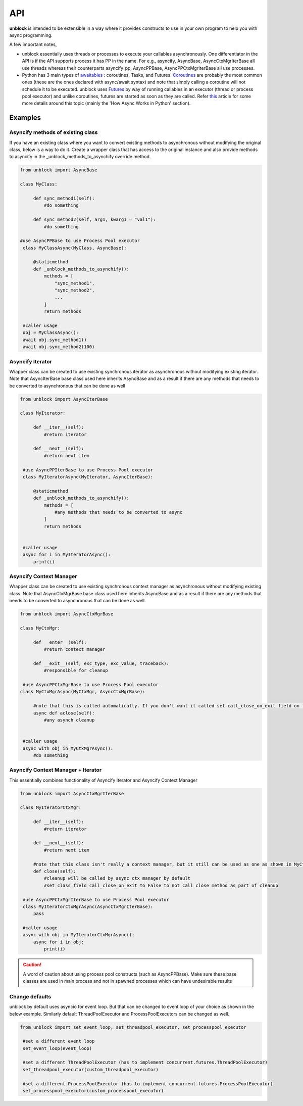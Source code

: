 ======
API
======

**unblock** is intended to be extensible in a way where it provides constructs to use in your own program to help you with async programming.

A few important notes,

*    unblock essentially uses threads or processes to execute your callables asynchronously. One differentiator in the API is if the API supports process it has PP in the name.
     For e.g.,
     asyncify, AsyncBase, AsyncCtxMgrIterBase all use threads whereas their counterparts asyncify_pp, AsyncPPBase, AsyncPPCtxMgrIterBase all use processes.

*    Python has 3 main types of `awaitables <https://docs.python.org/3/library/asyncio-task.html#awaitables>`_ : coroutines, Tasks, and Futures. `Coroutines <https://docs.python.org/3/library/asyncio-task.html#coroutines>`_ are probably the most common ones (these are the ones declared with async/await syntax) and note that simply calling a coroutine will not schedule it to be executed.
     unblock uses `Futures <https://docs.python.org/3/library/asyncio-future.html#future-object>`_ by way of running callables in an executor (thread or process pool executor) and unlike coroutines, futures are started as soon as they are called. 
     Refer `this <https://blog.miguelgrinberg.com/post/using-javascript-style-async-promises-in-python>`_ article for some more details around this topic (mainly the 'How Async Works in Python' section).


Examples
---------

Asyncify methods of existing class
^^^^^^^^^^^^^^^^^^^^^^^^^^^^^^^^^^^
If you have an existing class where you want to convert existing methods to asynchronous without modifying the original class, below is a way to do it. Create a wrapper class that has access to the original instance and also provide methods to asyncify in the _unblock_methods_to_asynchify override method.

.. code-block:: python

   from unblock import AsyncBase
    
   class MyClass:

        def sync_method1(self):
            #do something

        def sync_method2(self, arg1, kwarg1 = "val1"):
            #do something

   #use AsyncPPBase to use Process Pool executor
    class MyClassAsync(MyClass, AsyncBase):

        @staticmethod
        def _unblock_methods_to_asynchify():
            methods = [
                "sync_method1",
                "sync_method2",
                ...
            ]
            return methods

    #caller usage
    obj = MyClassAsync():
    await obj.sync_method1()
    await obj.sync_method2(100)


Asyncify Iterator
^^^^^^^^^^^^^^^^^^
Wrapper class can be created to use existing synchronous iterator as asynchronous without modifying existing iterator. Note that AsyncIterBase base class used here inherits AsyncBase and as a result if there are any methods that needs to be converted to asynchronous that can be done as well

.. code-block:: python

   from unblock import AsyncIterBase

   class MyIterator:

        def __iter__(self):
            #return iterator

        def __next__(self):
            #return next item
    
    #use AsyncPPIterBase to use Process Pool executor
    class MyIteratorAsync(MyIterator, AsyncIterBase):

        @staticmethod
        def _unblock_methods_to_asynchify():
            methods = [
                #any methods that needs to be converted to async
            ]
            return methods
    

    #caller usage
    async for i in MyIteratorAsync():
        print(i)


Asyncify Context Manager
^^^^^^^^^^^^^^^^^^^^^^^^^
Wrapper class can be created to use existing synchronous context manager as asynchronous without modifying existing class. Note that AsyncCtxMgrBase base class used here inherits AsyncBase and as a result if there are any methods that needs to be converted to asynchronous that can be done as well.

.. code-block:: python

   from unblock import AsyncCtxMgrBase

   class MyCtxMgr:

        def __enter__(self):
            #return context manager

        def __exit__(self, exc_type, exc_value, traceback):
            #responsible for cleanup

    #use AsyncPPCtxMgrBase to use Process Pool executor 
   class MyCtxMgrAsync(MyCtxMgr, AsyncCtxMgrBase):

        #note that this is called automatically. If you don't want it called set call_close_on_exit field on the class to False
        async def aclose(self):
            #any asynch cleanup
    

    #caller usage
    async with obj in MyCtxMgrAsync():
        #do something


Asyncify Context Manager + Iterator
^^^^^^^^^^^^^^^^^^^^^^^^^^^^^^^^^^^^
This essentially combines functionality of Asyncify Iterator and Asyncify Context Manager

.. code-block:: python

   from unblock import AsyncCtxMgrIterBase
    
   class MyIteratorCtxMgr:

        def __iter__(self):
            #return iterator

        def __next__(self):
            #return next item

        #note that this class isn't really a context manager, but it still can be used as one as shown in MyCtxMgrAsync
        def close(self):
            #cleanup will be called by async ctx manager by default
            #set class field call_close_on_exit to False to not call close method as part of cleanup
    
    #use AsyncPPCtxMgrIterBase to use Process Pool executor 
    class MyIteratorCtxMgrAsync(AsyncCtxMgrIterBase):
        pass

    #caller usage
    async with obj in MyIteratorCtxMgrAsync():
        async for i in obj:
            print(i)

.. caution:: 
   A word of caution about using process pool constructs (such as AsyncPPBase). Make sure these base classes are used in main process and not in spawned processes which can have undesirable results
   

Change defaults
^^^^^^^^^^^^^^^
unblock by default uses asyncio for event loop. But that can be changed to event loop of your choice as shown in the below example. 
Similarly default ThreadPoolExecutor and ProcessPoolExecutors can be changed as well.


.. code-block:: python

   from unblock import set_event_loop, set_threadpool_executor, set_processpool_executor
    
    #set a different event loop
    set_event_loop(event_loop)

    #set a different ThreadPoolExecutor (has to implement concurrent.futures.ThreadPoolExecutor)
    set_threadpool_executor(custom_threadpool_executor)

    #set a different ProcessPoolExecutor (has to implement concurrent.futures.ProcessPoolExecutor)
    set_processpool_executor(custom_processpool_executor)
